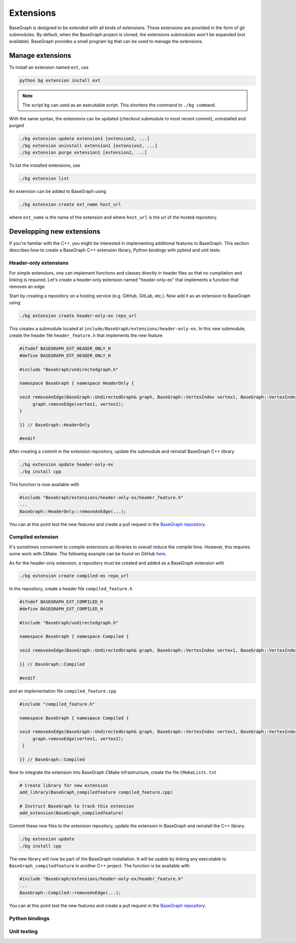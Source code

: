Extensions
==========

BaseGraph is designed to be extended with all kinds of extensions. These
extensions are provided in the form of git submodules. By default, when
the BaseGraph project is cloned, the extensions submodules won't be expanded
(not available). BaseGraph provides a small program ``bg`` that can be used
to manage the extensions.


Manage extensions
-----------------

To install an extension named ``ext``, use

.. code-block:: console

   python bg extension install ext

.. note::

    The script ``bg`` can used as an executable script. This shortens the command
    to ``./bg command``.

With the same syntax, the extensions can be updated (checkout submodule to most
recent commit), uninstalled and purged

.. code-block:: console

   ./bg extension update extension1 [extension2, ...]
   ./bg extension uninstall extension1 [extension2, ...]
   ./bg extension purge extension1 [extension2, ...]

To list the installed extensions, use

.. code-block:: console

   ./bg extension list

An extension can be added to BaseGraph using

.. code-block:: console

   ./bg extension create ext_name host_url

where ``ext_name`` is the name of the extension and where ``host_url`` is the
url of the hosted repository.


Developping new extensions
--------------------------

If you're familiar with the C++, you might be interested in implementing
additional features to BaseGraph. This section describes how to create
a BaseGraph C++ extension library, Python bindings with pybind and
unit tests.

Header-only extensions
++++++++++++++++++++++

For simple extensions, one can implement functions and classes directly in
header files so that no compilation and linking is required. Let's create
a header-only extension named "header-only-ex" that implements a function
that removes an edge.

Start by creating a repository on a hosting service (e.g. GitHub,
GitLab, etc.). Now add it as an extension to BaseGraph using

.. code-block:: console

   ./bg extension create header-only-ex repo_url

This creates a submodule located at ``include/BaseGraph/extensions/header-only-ex``.
In this new submodule, create the header file ``header_feature.h`` that
implements the new feature

.. code-block:: cpp

   #ifndef BASEGRAPH_EXT_HEADER_ONLY_H
   #define BASEGRAPH_EXT_HEADER_ONLY_H

   #include "BaseGraph/undirectedgraph.h"

   namespace BaseGraph { namespace HeaderOnly {

   void removeAnEdge(BaseGraph::UndirectedGraph& graph, BaseGraph::VertexIndex vertex1, BaseGraph::VertexIndex vertex2) {
        graph.removeEdge(vertex1, vertex2);
   }

   }} // BaseGraph::HeaderOnly

   #endif

After creating a commit in the extension repository, update the submodule and
reinstall BaseGraph C++ library

.. code-block:: console

   ./bg extension update header-only-ex
   ./bg install cpp

This function is now available with

.. code-block:: cpp

   #include "BaseGraph/extensions/header-only-ex/header_feature.h"
   ...
   BaseGraph::HeaderOnly::removeAnEdge(...);

You can at this point test the new features and create a pull request in the
`BaseGraph repository <https://github.com/antoineallard/base_graph>`_.


Compiled extension
++++++++++++++++++

It's sometimes convenient to compile extensions as libraries to overall reduce
the compile time. However, this requires some work with CMake. The following example
can be found on GitHub `here <https://github.com/SILIZ4/BaseGraphExtensionExample>`_.

As for the header-only extension, a repository must be created and added
as a BaseGraph extension with

.. code-block:: console

   ./bg extension create compiled-ex repo_url

In the repository, create a header file ``compiled_feature.h``

.. code-block:: cpp

   #ifndef BASEGRAPH_EXT_COMPILED_H
   #define BASEGRAPH_EXT_COMPILED_H

   #include "BaseGraph/undirectedgraph.h"

   namespace BaseGraph { namespace Compiled {

   void removeAnEdge(BaseGraph::UndirectedGraph& graph, BaseGraph::VertexIndex vertex1, BaseGraph::VertexIndex vertex2);

   }} // BaseGraph::Compiled

   #endif


and an implementation file ``compiled_feature.cpp``

.. code-block:: cpp

   #include "compiled_feature.h"

   namespace BaseGraph { namespace Compiled {

   void removeAnEdge(BaseGraph::UndirectedGraph& graph, BaseGraph::VertexIndex vertex1, BaseGraph::VertexIndex vertex2) {
        graph.removeEdge(vertex1, vertex2);
    }

   }} // BaseGraph::Compiled

Now to integrate the extension into BaseGraph CMake infrastructure, create
the file ``CMakeLists.txt``

.. code-block:: cmake

    # Create library for new extension
    add_library(BaseGraph_compiledfeature compiled_feature.cpp)

    # Instruct BaseGraph to track this extension
    add_extension(BaseGraph_compiledfeature)

Commit these new files to the extension repository, update the extension
in BaseGraph and reinstall the C++ library.

.. code-block:: console

   ./bg extension update
   ./bg install cpp

The new library will now be part of the BaseGraph installation. It will be usable
by linking any executable to ``BaseGraph_compiledfeature`` in another C++ project.
The function is be available with

.. code-block:: cpp

   #include "BaseGraph/extensions/header-only-ex/header_feature.h"
   ...
   BaseGraph::Compiled::removeAnEdge(...);

You can at this point test the new features and create a pull request in the
`BaseGraph repository <https://github.com/antoineallard/base_graph>`_.

Python bindings
+++++++++++++++

Unit testing
++++++++++++
